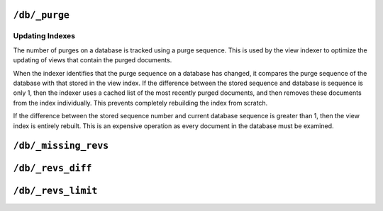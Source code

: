.. Licensed under the Apache License, Version 2.0 (the "License"); you may not
.. use this file except in compliance with the License. You may obtain a copy of
.. the License at
..
..   http://www.apache.org/licenses/LICENSE-2.0
..
.. Unless required by applicable law or agreed to in writing, software
.. distributed under the License is distributed on an "AS IS" BASIS, WITHOUT
.. WARRANTIES OR CONDITIONS OF ANY KIND, either express or implied. See the
.. License for the specific language governing permissions and limitations under
.. the License.


.. _api/db/purge:

``/db/_purge``
==============

.. http:post:: /{db}/_purge

  A database purge permanently removes the references to deleted documents
  from the database. Normal deletion of a document within CouchDB does not
  remove the document from the database, instead, the document is marked as
  ``_deleted=true`` (and a new revision is created). This is to ensure that
  deleted documents can be replicated to other databases as having been
  deleted. This also means that you can check the status of a document and
  identify that the document has been deleted by its absence.

  .. warning::

     Purging a document from a database should only be done as a last resort
     when sensitive information has been introduced inadvertently into a
     database. In clustered or replicated environments it is very difficult
     to guarantee that a particular purged document has been removed from all
     replicas. Do not rely on this API as a way of doing secure deletion.

  The purge operation removes the references to the deleted documents from
  the database. The purging of old documents is not replicated to other
  databases. If you are replicating between databases and have deleted a
  large number of documents you should run purge on each database.

  .. note::

     Purging documents does not remove the space used by them on disk. To
     reclaim disk space, you should run a database compact (see
     :ref:`api/db/compact`), and compact views (see :ref:`api/db/compact/ddoc`).

  The format of the request must include the document ID and one or more
  revisions that must be purged.

  The response will contain the purge sequence number, and a list of the
  document IDs and revisions successfully purged.

  :param db: Database name
  :<header Accept: - :mimetype:`application/json`
                   - :mimetype:`text/plain`
  :<header Content-Type: :mimetype:`application/json`
  :<json object: Mapping of document ID to list of revisions to purge
  :>header Content-Type: - :mimetype:`application/json`
                         - :mimetype:`text/plain; charset=utf-8`
  :>json number purge_seq: Purge sequence number
  :>json object purged: Mapping of document ID to list of purged revisions
  :code 200: Request completed successfully
  :code 400: Invalid database name or JSON payload
  :code 415: Bad :http:header:`Content-Type` value

  **Request**:

  .. code-block:: http

    POST /db/_purge HTTP/1.1
    Accept: application/json
    Content-Length: 76
    Content-Type: application/json
    Host: localhost:5984

    {
      "c6114c65e295552ab1019e2b046b10e": [
        "3-b06fcd1c1c9e0ec7c480ee8aa467bf3b",
        "3-0e871ef78849b0c206091f1a7af6ec41"
      ]
    }

  **Response**:

  .. code-block:: http

    HTTP/1.1 200 OK
    Cache-Control: must-revalidate
    Content-Length: 103
    Content-Type: application/json
    Date: Mon, 12 Aug 2013 10:53:24 GMT
    Server: CouchDB (Erlang/OTP)

    {
      "purge_seq":3,
      "purged":{
        "c6114c65e295552ab1019e2b046b10e": [
          "3-b06fcd1c1c9e0ec7c480ee8aa467bf3b"
        ]
      }
    }


Updating Indexes
----------------

The number of purges on a database is tracked using a purge sequence.
This is used by the view indexer to optimize the updating of views that
contain the purged documents.

When the indexer identifies that the purge sequence on a database has
changed, it compares the purge sequence of the database with that stored
in the view index. If the difference between the stored sequence and
database is sequence is only 1, then the indexer uses a cached list of
the most recently purged documents, and then removes these documents
from the index individually. This prevents completely rebuilding the
index from scratch.

If the difference between the stored sequence number and current
database sequence is greater than 1, then the view index is entirely
rebuilt. This is an expensive operation as every document in the
database must be examined.


.. _api/db/missing_revs:

``/db/_missing_revs``
=====================

.. http:post:: /{db}/_missing_revs

  With given a list of document revisions, returns the document revisions that
  do not exist in the database.

  :param db: Database name
  :<header Accept: - :mimetype:`application/json`
                   - :mimetype:`text/plain`
  :<header Content-Type: :mimetype:`application/json`
  :<json object: Mapping of document ID to list of revisions to lookup
  :>header Content-Type: - :mimetype:`application/json`
                         - :mimetype:`text/plain; charset=utf-8`
  :>json object missing_revs: Mapping of document ID to list of missed revisions
  :code 200: Request completed successfully
  :code 400: Invalid database name or JSON payload

  **Request**:

  .. code-block:: http

    POST /db/_missing_revs HTTP/1.1
    Accept: application/json
    Content-Length: 76
    Content-Type: application/json
    Host: localhost:5984

    {
      "c6114c65e295552ab1019e2b046b10e": [
        "3-b06fcd1c1c9e0ec7c480ee8aa467bf3b",
        "3-0e871ef78849b0c206091f1a7af6ec41"
      ]
    }

  **Response**:

  .. code-block:: http

    HTTP/1.1 200 OK
    Cache-Control: must-revalidate
    Content-Length: 64
    Content-Type: application/json
    Date: Mon, 12 Aug 2013 10:53:24 GMT
    Server: CouchDB (Erlang/OTP)

    {
      "missed_revs":{
        "c6114c65e295552ab1019e2b046b10e": [
          "3-b06fcd1c1c9e0ec7c480ee8aa467bf3b"
        ]
      }
    }


.. _api/db/revs_diff:

``/db/_revs_diff``
==================

.. http:post:: /{db}/_revs_diff

  Given a set of document/revision IDs, returns the subset of those that do
  not correspond to revisions stored in the database.

  Its primary use is by the replicator, as an important optimization: after
  receiving a set of new revision IDs from the source database, the replicator
  sends this set to the destination database's ``_revs_diff`` to find out which
  of them already exist there. It can then avoid fetching and sending
  already-known document bodies.

  Both the request and response bodies are JSON objects whose keys are document
  IDs; but the values are structured differently:

  - In the request, a value is an array of revision IDs for that document.

  - In the response, a value is an object with a "missing": key, whose value
    is a list of revision IDs for that document (the ones that are not stored
    in the database) and optionally a "possible_ancestors" key, whose value is
    an array of revision IDs that are known that might be ancestors of
    the missing revisions.

  :param db: Database name
  :<header Accept: - :mimetype:`application/json`
                   - :mimetype:`text/plain`
  :<header Content-Type: :mimetype:`application/json`
  :<json object: Mapping of document ID to list of revisions to lookup
  :>header Content-Type: - :mimetype:`application/json`
                         - :mimetype:`text/plain; charset=utf-8`
  :>json object missing_revs: Mapping of document ID to list of missed revisions
  :code 200: Request completed successfully
  :code 400: Invalid database name or JSON payload

  **Request**:

  .. code-block:: http

    POST /db/_revs_diff HTTP/1.1
    Accept: application/json
    Content-Length: 113
    Content-Type: application/json
    Host: localhost:5984

    {
      "190f721ca3411be7aa9477db5f948bbb": [
        "3-bb72a7682290f94a985f7afac8b27137",
        "4-10265e5a26d807a3cfa459cf1a82ef2e"
      ]
    }

  **Response**:

  .. code-block:: http

    HTTP/1.1 200 OK
    Cache-Control: must-revalidate
    Content-Length: 88
    Content-Type: application/json
    Date: Mon, 12 Aug 2013 16:56:02 GMT
    Server: CouchDB (Erlang/OTP)

    {
      "190f721ca3411be7aa9477db5f948bbb": {
        "missing": [
          "3-bb72a7682290f94a985f7afac8b27137"
        ]
      }
    }


.. _api/db/revs_limit:

``/db/_revs_limit``
===================

.. http:get:: /{db}/_revs_limit

  Gets the current ``revs_limit`` (revision limit) setting.

  :param db: Database name
  :<header Accept: - :mimetype:`application/json`
                   - :mimetype:`text/plain`
  :>header Content-Type: - :mimetype:`application/json`
                         - :mimetype:`text/plain; charset=utf-8`
  :code 200: Request completed successfully

  **Request**:

  .. code-block:: http

    GET /db/_revs_limit HTTP/1.1
    Accept: application/json
    Host: localhost:5984

  **Response**:

  .. code-block:: http

    HTTP/1.1 200 OK
    Cache-Control: must-revalidate
    Content-Length: 5
    Content-Type: application/json
    Date: Mon, 12 Aug 2013 17:27:30 GMT
    Server: CouchDB (Erlang/OTP)

    1000


.. http:put:: /{db}/_revs_limit

  Sets the maximum number of document revisions that will be tracked by
  CouchDB, even after compaction has occurred. You can set the revision
  limit on a database with a scalar integer of the limit that you want
  to set as the request body.

  :param db: Database name
  :<header Accept: - :mimetype:`application/json`
                   - :mimetype:`text/plain`
  :<header Content-Type: :mimetype:`application/json`
  :>header Content-Type: - :mimetype:`application/json`
                         - :mimetype:`text/plain; charset=utf-8`
  :>json boolean ok: Operation status
  :code 200: Request completed successfully
  :code 400: Invalid JSON data

  **Request**:

  .. code-block:: http

    PUT /db/_revs_limit HTTP/1.1
    Accept: application/json
    Content-Length: 5
    Content-Type: application/json
    Host: localhost:5984

    1000

  **Response**:

  .. code-block:: http

    HTTP/1.1 200 OK
    Cache-Control: must-revalidate
    Content-Length: 12
    Content-Type: application/json
    Date: Mon, 12 Aug 2013 17:47:52 GMT
    Server: CouchDB (Erlang/OTP)

    {
        "ok": true
    }
